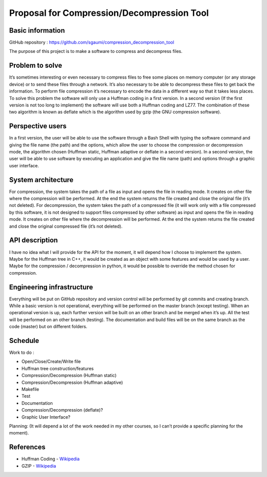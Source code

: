 ===========================================
Proposal for Compression/Decompression Tool
===========================================


Basic information
=================

GitHub repository : `https://github.com/sgaumi/compression_decompression_tool <https://github.com/sgaumi/compression_decompression_tool>`__ 

The purpose of this project is to make a software to compress and decompress files.

Problem to solve
================

It’s sometimes interesting or even necessary to compress files to free some places on memory computer (or any storage device) or to send these files through a network. It’s also necessary to be able to decompress these files to get back the information.
To perform file compression it’s necessary to encode the data in a different way so that it takes less places.
To solve this problem the software will only use a Huffman coding in a first version.
In a second version (If the first version is not too long to implement) the software will use both a Huffman coding and LZ77. The combination of these two algorithm is known as deflate which is the algorithm used by gzip (the GNU compression software).

Perspective users
=================

In a first version, the user will be able to use the software through a Bash Shell with typing the software command and giving the file name (the path) and the options, which allow the user to choose the compression or decompression mode, the algorithm chosen (Huffman static, Huffman adaptive or deflate in a second version).
In a second version, the user will be able to use software by executing an application and give the file name (path) and options through a graphic user interface. 

System architecture
===================

For compression, the system takes the path of a file as input and opens the file in reading mode. It creates on other file where the compression will be performed. At the end the system returns the file created and close the original file (it’s not deleted). 
For decompression, the system takes the path of a compressed file (it will work only with a file compressed by this software, it is not designed to support files compressed by other software) as input and opens the file in reading mode. It creates on other file where the decompression will be performed. At the end the system returns the file created and close the original compressed file (it’s not deleted). 

API description
===============

I have no idea what I will provide for the API for the moment, it will depend how I choose to implement the system. 
Maybe for the Huffman tree in C++, it would be created as an object with some features and would be used by a user. 
Maybe for the compression / decompression in python, it would be possible to override the method chosen for compression.

Engineering infrastructure
==========================

Everything will be put on GitHub repository and version control will be performed by git commits and creating branch. 
While a basic version is not operational, everything will be performed on the master branch (except testing). When an operational version is up, each further version will be built on an other branch and be merged when it’s up.
All the test will be performed on an other branch (testing).
The documentation and build files will be on the same branch as the code (master) but on different folders.    

Schedule
========

Work to do :

* Open/Close/Create/Write file
* Huffman tree construction/features
* Compression/Decompression (Huffman static)
* Compression/Decompression (Huffman adaptive)
* Makefile
* Test
* Documentation
* Compression/Decompression (deflate)?
* Graphic User Interface?

Planning:
(It will depend a lot of the work needed in my other courses, so I can’t provide a specific planning for the moment). 

References
==========

- Huffman Coding - `Wikipedia <https://en.wikipedia.org/wiki/Huffman_coding>`__
- GZIP - `Wikipedia <https://en.wikipedia.org/wiki/Gzip>`__ 
